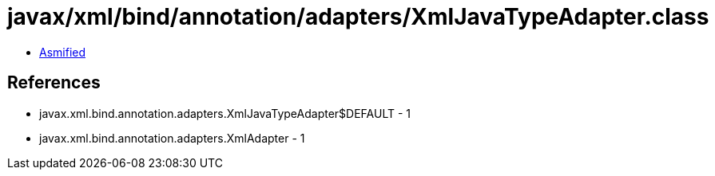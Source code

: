 = javax/xml/bind/annotation/adapters/XmlJavaTypeAdapter.class

 - link:XmlJavaTypeAdapter-asmified.java[Asmified]

== References

 - javax.xml.bind.annotation.adapters.XmlJavaTypeAdapter$DEFAULT - 1
 - javax.xml.bind.annotation.adapters.XmlAdapter - 1
